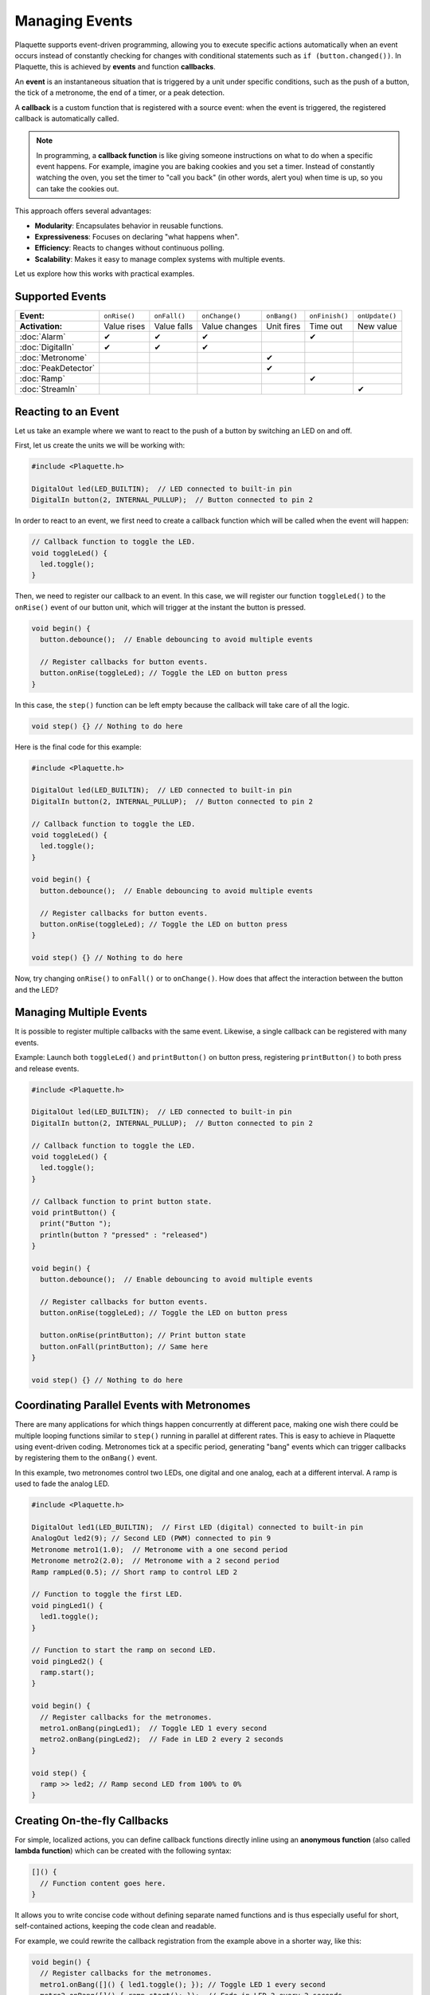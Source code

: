 ===============
Managing Events
===============

Plaquette supports event-driven programming, allowing you to execute specific actions automatically when 
an event occurs instead of constantly checking for changes with conditional statements such as ``if (button.changed())``.
In Plaquette, this is achieved by **events** and function **callbacks**.

An **event** is an instantaneous situation that is triggered by a unit under specific conditions, such as
the push of a button, the tick of a metronome, the end of a timer, or a peak detection. 

A **callback** is a custom function that is registered with a source event: when the event is triggered, 
the registered callback is automatically called.

.. note::
  In programming, a **callback function** is like giving someone instructions on what to do when a 
  specific event happens. For example, imagine you are baking cookies and you set a timer. Instead of 
  constantly watching the oven, you set the timer to "call you back" (in other words, alert you) when 
  time is up, so you can take the cookies out.

This approach offers several advantages:

- **Modularity**: Encapsulates behavior in reusable functions.
- **Expressiveness**: Focuses on declaring "what happens when".
- **Efficiency**: Reacts to changes without continuous polling.
- **Scalability**: Makes it easy to manage complex systems with multiple events.

Let us explore how this works with practical examples.

Supported Events
----------------

.. list-table::
  :header-rows: 0

  * - **Event:**
    - ``onRise()``
    - ``onFall()``
    - ``onChange()``
    - ``onBang()``
    - ``onFinish()``
    - ``onUpdate()``
  * - **Activation:**
    - Value rises
    - Value falls
    - Value changes
    - Unit fires
    - Time out
    - New value
  * - :doc:`Alarm`
    - ✔
    - ✔
    - ✔
    - 
    - ✔
    - 
  * - :doc:`DigitalIn`
    - ✔
    - ✔
    - ✔
    - 
    - 
    - 
  * - :doc:`Metronome`
    - 
    - 
    - 
    - ✔
    - 
    - 
  * - :doc:`PeakDetector`
    - 
    - 
    - 
    - ✔
    - 
    - 
  * - :doc:`Ramp`
    - 
    - 
    - 
    - 
    - ✔
    - 
  * - :doc:`StreamIn`
    - 
    - 
    - 
    - 
    - 
    - ✔

Reacting to an Event
--------------------

Let us take an example where we want to react to the push of a button by switching an LED on and off.

First, let us create the units we will be working with:

.. code-block:: cpp

   #include <Plaquette.h>

   DigitalOut led(LED_BUILTIN);  // LED connected to built-in pin
   DigitalIn button(2, INTERNAL_PULLUP);  // Button connected to pin 2

In order to react to an event, we first need to create a callback function which will be called when
the event will happen:

.. code-block:: cpp

   // Callback function to toggle the LED.
   void toggleLed() {
     led.toggle();
   }

Then, we need to register our callback to an event. In this case, we will register our function ``toggleLed()``
to the ``onRise()`` event of our button unit, which will trigger at the instant the button is pressed.

.. code-block:: cpp

   void begin() {
     button.debounce();  // Enable debouncing to avoid multiple events

     // Register callbacks for button events.
     button.onRise(toggleLed); // Toggle the LED on button press
   }

In this case, the ``step()`` function can be left empty because the callback will take care of all the logic.

.. code-block:: cpp

   void step() {} // Nothing to do here

Here is the final code for this example:

.. code-block:: cpp

   #include <Plaquette.h>

   DigitalOut led(LED_BUILTIN);  // LED connected to built-in pin
   DigitalIn button(2, INTERNAL_PULLUP);  // Button connected to pin 2

   // Callback function to toggle the LED.
   void toggleLed() {
     led.toggle();
   }

   void begin() {
     button.debounce();  // Enable debouncing to avoid multiple events

     // Register callbacks for button events.
     button.onRise(toggleLed); // Toggle the LED on button press
   }

   void step() {} // Nothing to do here

Now, try changing ``onRise()`` to ``onFall()`` or to ``onChange()``. How does that affect the interaction
between the button and the LED?

Managing Multiple Events
------------------------

It is possible to register multiple callbacks with the same event. Likewise, a single callback can be registered
with many events.

Example: Launch both ``toggleLed()`` and ``printButton()`` on button press, registering ``printButton()`` to both
press and release events.

.. code-block:: cpp

   #include <Plaquette.h>

   DigitalOut led(LED_BUILTIN);  // LED connected to built-in pin
   DigitalIn button(2, INTERNAL_PULLUP);  // Button connected to pin 2

   // Callback function to toggle the LED.
   void toggleLed() {
     led.toggle();
   }

   // Callback function to print button state.
   void printButton() {
     print("Button ");
     println(button ? "pressed" : "released")
   }

   void begin() {
     button.debounce();  // Enable debouncing to avoid multiple events

     // Register callbacks for button events.
     button.onRise(toggleLed); // Toggle the LED on button press

     button.onRise(printButton); // Print button state
     button.onFall(printButton); // Same here
   }

   void step() {} // Nothing to do here

Coordinating Parallel Events with Metronomes
--------------------------------------------

There are many applications for which things happen concurrently at different pace, making
one wish there could be multiple looping functions similar to ``step()`` running in parallel at different
rates. This is easy to achieve in Plaquette using event-driven coding. Metronomes tick at a specific
period, generating "bang" events which can trigger callbacks by registering them to the ``onBang()`` event.

In this example, two metronomes control two LEDs, one digital and one analog, each at a different
interval. A ramp is used to fade the analog LED.

.. code-block:: cpp

   #include <Plaquette.h>

   DigitalOut led1(LED_BUILTIN);  // First LED (digital) connected to built-in pin
   AnalogOut led2(9); // Second LED (PWM) connected to pin 9
   Metronome metro1(1.0);  // Metronome with a one second period
   Metronome metro2(2.0);  // Metronome with a 2 second period
   Ramp rampLed(0.5); // Short ramp to control LED 2

   // Function to toggle the first LED.
   void pingLed1() {
     led1.toggle();
   }

   // Function to start the ramp on second LED.
   void pingLed2() {
     ramp.start();
   }

   void begin() {
     // Register callbacks for the metronomes.
     metro1.onBang(pingLed1);  // Toggle LED 1 every second
     metro2.onBang(pingLed2);  // Fade in LED 2 every 2 seconds
   }

   void step() {
     ramp >> led2; // Ramp second LED from 100% to 0%
   }

Creating On-the-fly Callbacks
-----------------------------

For simple, localized actions, you can define callback functions directly inline using
an **anonymous function** (also called **lambda function**) which can be created with
the following syntax:

.. code-block:: cpp

  []() {
    // Function content goes here.
  }

It allows you to write concise code without defining separate named functions and is 
thus especially useful for short, self-contained actions, keeping the code clean and readable.

For example, we could rewrite the callback registration from the example above in a shorter
way, like this:

.. code-block:: cpp

  void begin() {
    // Register callbacks for the metronomes.
    metro1.onBang([]() { led1.toggle(); }); // Toggle LED 1 every second
    metro2.onBang([]() { ramp.start(); });  // Fade in LED 2 every 2 seconds
  }

Conclusion
----------

Event-driven programming in Plaquette simplifies the process of reacting to changes and scheduling 
actions, allowing you to write modular, expressive, and efficient code. By using callbacks and event 
sources like buttons and metronomes, you can manage complex behaviors that happen concurrently and at 
different rates.
